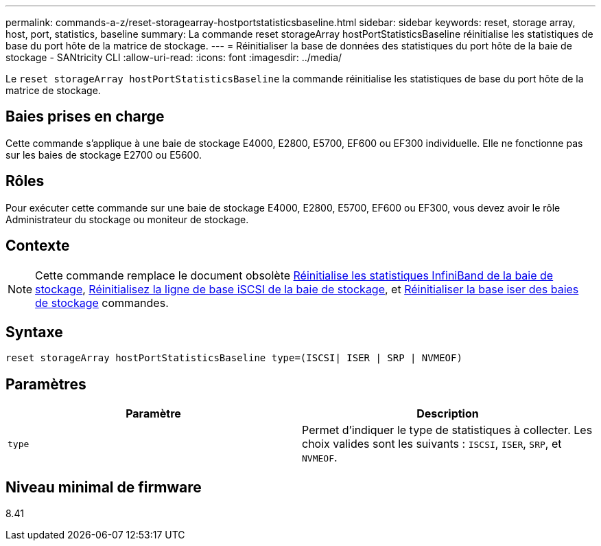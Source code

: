 ---
permalink: commands-a-z/reset-storagearray-hostportstatisticsbaseline.html 
sidebar: sidebar 
keywords: reset, storage array, host, port, statistics, baseline 
summary: La commande reset storageArray hostPortStatisticsBaseline réinitialise les statistiques de base du port hôte de la matrice de stockage. 
---
= Réinitialiser la base de données des statistiques du port hôte de la baie de stockage - SANtricity CLI
:allow-uri-read: 
:icons: font
:imagesdir: ../media/


[role="lead"]
Le `reset storageArray hostPortStatisticsBaseline` la commande réinitialise les statistiques de base du port hôte de la matrice de stockage.



== Baies prises en charge

Cette commande s'applique à une baie de stockage E4000, E2800, E5700, EF600 ou EF300 individuelle. Elle ne fonctionne pas sur les baies de stockage E2700 ou E5600.



== Rôles

Pour exécuter cette commande sur une baie de stockage E4000, E2800, E5700, EF600 ou EF300, vous devez avoir le rôle Administrateur du stockage ou moniteur de stockage.



== Contexte

[NOTE]
====
Cette commande remplace le document obsolète xref:reset-storagearray-ibstatsbaseline.adoc[Réinitialise les statistiques InfiniBand de la baie de stockage], xref:reset-storagearray-iscsistatsbaseline.adoc[Réinitialisez la ligne de base iSCSI de la baie de stockage], et xref:reset-storagearray-iserstatsbaseline.adoc[Réinitialiser la base iser des baies de stockage] commandes.

====


== Syntaxe

[source, cli]
----

reset storageArray hostPortStatisticsBaseline type=(ISCSI| ISER | SRP | NVMEOF)
----


== Paramètres

|===
| Paramètre | Description 


 a| 
`type`
 a| 
Permet d'indiquer le type de statistiques à collecter. Les choix valides sont les suivants : `ISCSI`, `ISER`, `SRP`, et `NVMEOF`.

|===


== Niveau minimal de firmware

8.41
